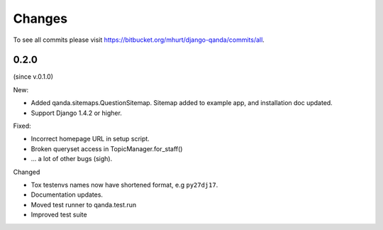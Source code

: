 .. _changes:

Changes
=======

To see all commits please visit https://bitbucket.org/mhurt/django-qanda/commits/all.


0.2.0
-----

(since v.0.1.0)

New:

- Added qanda.sitemaps.QuestionSitemap.
  Sitemap added to example app, and installation doc updated.

- Support Django 1.4.2 or higher.


Fixed:

- Incorrect homepage URL in setup script.
- Broken queryset access in TopicManager.for_staff()
- ... a lot of other bugs (sigh).

Changed

- Tox testenvs names now have shortened format, e.g ``py27dj17``.
- Documentation updates.
- Moved test runner to qanda.test.run
- Improved test suite


